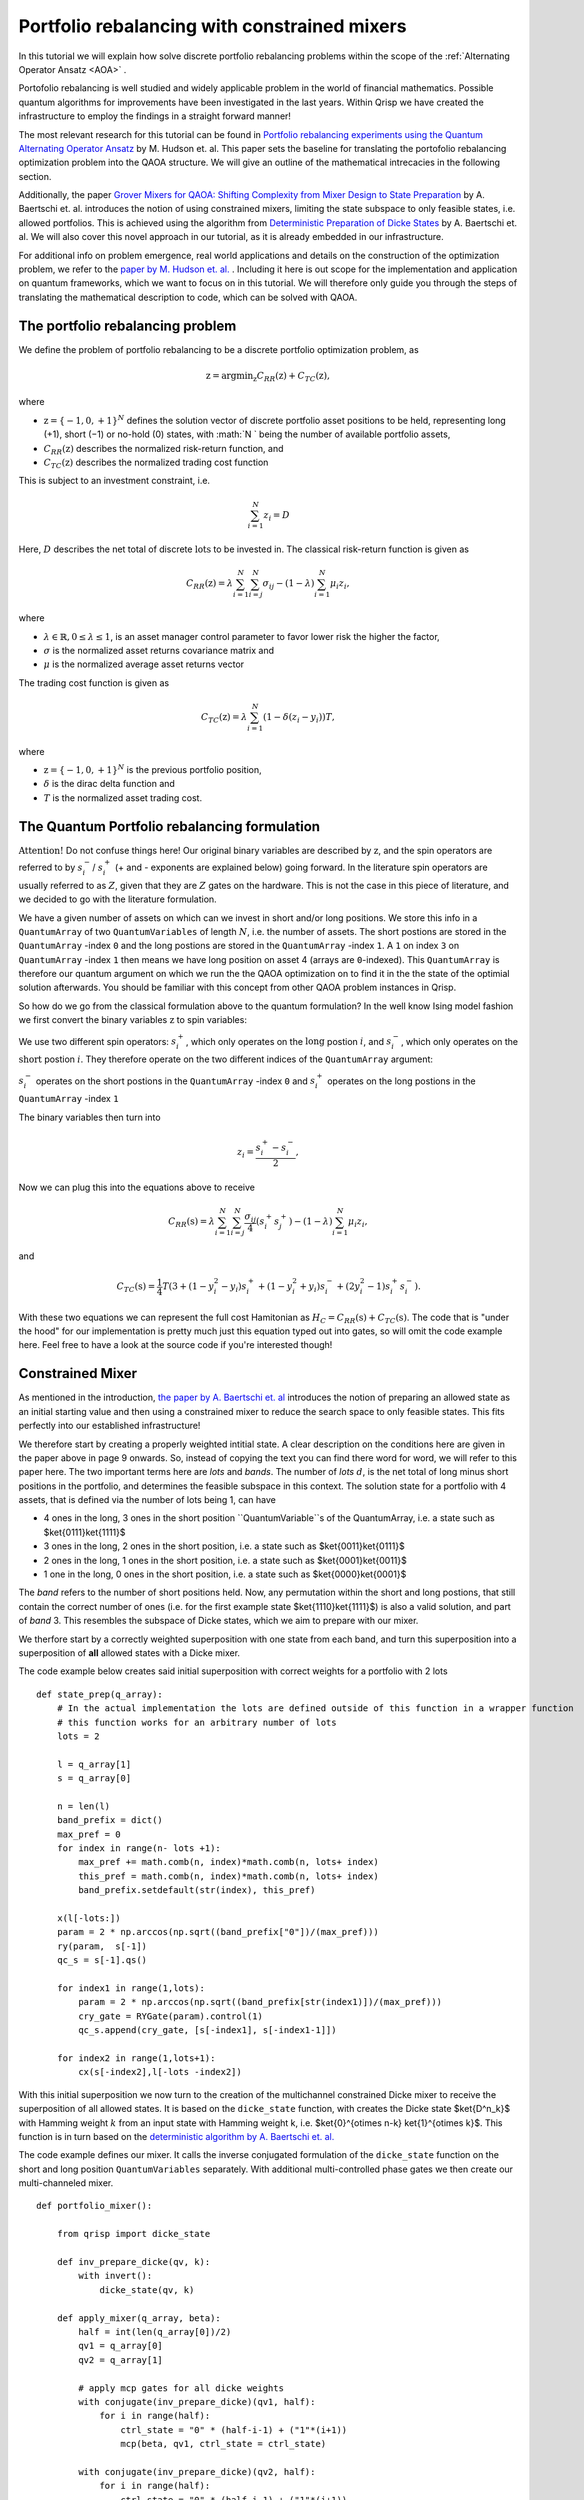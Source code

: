 .. _PortfolioRebalancing:

Portfolio rebalancing with constrained mixers
=============================================
In this tutorial we will explain how solve discrete portfolio rebalancing problems within the scope of the :ref:`Alternating Operator Ansatz <AOA>` .

Portofolio rebalancing is well studied and widely applicable problem in the world of financial mathematics. Possible quantum algorithms for improvements have been investigated in the last years. Within Qrisp we have created the infrastructure to employ the findings in a straight forward manner!

The most relevant research for this tutorial can be found in `Portfolio rebalancing experiments using the
Quantum Alternating Operator Ansatz <https://arxiv.org/pdf/1911.05296.pdf>`_ by M. Hudson et. al. This paper sets the baseline for translating the portofolio rebalancing optimization problem into the QAOA structure. We will give an outline of the mathematical intrecacies in the following section.

Additionally, the paper `Grover Mixers for QAOA: Shifting Complexity
from Mixer Design to State Preparation <https://arxiv.org/pdf/2006.00354.pdf>`_ by A. Baertschi et. al. introduces the notion of using constrained mixers, limiting the state subspace to only feasible states, i.e. allowed portfolios. This is achieved using the algorithm from `Deterministic Preparation of Dicke States <https://arxiv.org/pdf/1904.07358.pdf>`_ by A. Baertschi et. al. We will also cover this novel approach in our tutorial, as it is already embedded in our infrastructure.

For additional info on problem emergence, real world applications and details on the construction of the optimization problem, we refer to the `paper by M. Hudson et. al. <https://arxiv.org/pdf/1911.05296.pdf>`_ . Including it here is out scope for the implementation and application on quantum frameworks, which we want to focus on in this tutorial. We will therefore only guide you through the steps of translating the mathematical description to code, which can be solved with QAOA.


The portfolio rebalancing problem
---------------------------------


We define the problem of portfolio rebalancing to be a discrete portfolio optimization problem, as

.. math::

    \textbf{z} = \text{argmin}_{\textbf{z}} C_{RR}(\textbf{z}) + C_{TC}(\textbf{z}),

where

*  :math:`\textbf{z} = \{ -1, 0, +1 \}^N` defines the solution vector of discrete portfolio asset positions to be held, representing long (+1), short (−1) or no-hold (0) states, with :math:`N ` being the number of available portfolio assets,
*  :math:`C_{RR}(\textbf{z})` describes the normalized risk-return function, and
*  :math:`C_{TC}(\textbf{z})` describes the normalized trading cost function

This is subject to an investment constraint, i.e. 

.. math:: 
    
    \sum_{i=1}^N z_i = D 

Here, :math:`D` describes the net total of discrete :math:`\textit{lots}` to be invested in. The classical risk-return function is given as 

.. math::

    C_{RR}(\textbf{z}) = \lambda \sum_{i=1}^N \sum_{i=j}^N \sigma_{ij} - (1 - \lambda) \sum_{i=1}^N \mu_i z_i , 

where

* :math:`\lambda \in \mathbb{R}, 0 \leq \lambda \leq 1`, is an asset manager control parameter to favor lower risk the higher the factor,  
* :math:`\sigma` is the normalized asset returns covariance matrix and
* :math:`\mu` is the normalized average asset returns vector

The trading cost function is given as 

.. math::

    C_{TC}(\textbf{z}) = \lambda \sum_{i=1}^N (1 - \delta (z_i -y_i))T, 

where

* :math:`\textbf{z} = \{ -1, 0, +1 \}^N` is the previous portfolio position,  
* :math:`\delta` is the dirac delta function and
* :math:`T` is the normalized asset trading cost.


The Quantum Portfolio rebalancing formulation
---------------------------------------------

:math:`\textbf{Attention!}` Do not confuse things here! Our original binary variables are described by :math:`\textbf{z}`, and the spin operators are referred to by :math:`s^{-}_i`/ :math:`s^{+}_i` (+ and - exponents are explained below) going forward. In the literature spin operators are usually referred to as :math:`Z`, given that they are :math:`Z` gates on the hardware. This is not the case in this piece of literature, and we decided to go with the literature formulation.

We have a given number of assets on which can we invest in short and/or long positions. We store this info in a ``QuantumArray`` of two ``QuantumVariables`` of length :math:`N`, i.e. the number of assets. The short postions are stored in the ``QuantumArray`` -index ``0`` and the long postions are stored in the ``QuantumArray`` -index ``1``. A ``1`` on index ``3`` on ``QuantumArray`` -index ``1`` then means we have long position on asset 4 (arrays are ``0``-indexed). This ``QuantumArray`` is therefore our quantum argument on which we run the the QAOA optimization on to find it in the the state of the optimial solution afterwards. You should be familiar with this concept from other QAOA problem instances in Qrisp. 

So how do we go from the classical formulation above to the quantum formulation? In the well know Ising model fashion we first convert the binary variables :math:`\textbf{z}` to spin variables:

We use two different spin operators: :math:`s^{+}_i`, which only operates on the :math:`\textbf{long}` postion :math:`i`, and :math:`s^{-}_i`, which only operates on the :math:`\textbf{short}` postion :math:`i`. They therefore operate on the two different indices of the ``QuantumArray`` argument: 

:math:`s^{-}_i` operates on the short postions in the ``QuantumArray`` -index ``0`` and :math:`s^{+}_i` operates on the long postions in the ``QuantumArray`` -index ``1``

The binary variables then turn into 

.. math::

    z_i  = \frac{s^{+}_i - s^{-}_i}{2},

Now we can plug this into the equations above to receive

.. math::

    C_{RR}(\textbf{s}) = \lambda \sum_{i=1}^N \sum_{i=j}^N \frac{\sigma_{ij}}{4} (s^{+}_i s^{+}_j  ) - (1 - \lambda) \sum_{i=1}^N \mu_i z_i , 

and 

.. math::

    C_{TC}(\textbf{s}) = \frac{1}{4} T (3 + (1-y_i^2 -y_i)s^{+}_i + (1-y_i^2 +y_i)s^{-}_i + (2y_i^2 -1)s^{+}_i s^{-}_i ).

With these two equations we can represent the full cost Hamitonian as :math:`H_C = C_{RR}(\textbf{s}) + C_{TC}(\textbf{s})`. The code that is "under the hood" for our implementation is pretty much just this equation typed out into gates, so will omit the code example here. Feel free to have a look at the source code if you're interested though!


Constrained Mixer
-----------------

As mentioned in the introduction, `the paper by A. Baertschi et. al <https://arxiv.org/pdf/2006.00354.pdf>`_ introduces the notion of preparing an allowed state as an initial starting value and then using a constrained mixer to reduce the search space to only feasible states. This fits perfectly into our established infrastructure!

We therefore start by creating a properly weighted intitial state. A clear description on the conditions here are given in the paper above in page 9 onwards. So, instead of copying the text you can find there word for word, we will refer to this paper here. The two important terms here are *lots* and *bands*. The number of *lots* :math:`d`, is the net total of long minus short positions in the portfolio, and determines the feasible subspace in this context.
The solution state for a portfolio with 4 assets, that is defined via the number of lots being 1, can have 

* 4 ones in the long, 3 ones in the short position ``QuantumVariable``s of the QuantumArray, i.e. a state such as $\ket{0111}\ket{1111}$
* 3 ones in the long, 2 ones in the short position, i.e. a state such as $\ket{0011}\ket{0111}$
* 2 ones in the long, 1 ones in the short position, i.e. a state such as $\ket{0001}\ket{0011}$
* 1 one in the long, 0 ones in the short position, i.e. a state such as $\ket{0000}\ket{0001}$

The *band* refers to the number of short positions held.
Now, any permutation within the short and long postions, that still contain the correct number of ones (i.e. for the first example state $\ket{1110}\ket{1111}$) is also a valid solution, and part of *band* 3. This resembles the subspace of Dicke states, which we aim to prepare with our mixer.

We therfore start by a correctly weighted superposition with one state from each band, and turn this superposition into a superposition of **all** allowed states with a Dicke mixer. 

The code example below creates said initial superposition with correct weights for a portfolio with 2 lots

:: 
        
    def state_prep(q_array):
        # In the actual implementation the lots are defined outside of this function in a wrapper function
        # this function works for an arbitrary number of lots
        lots = 2

        l = q_array[1]
        s = q_array[0]
        
        n = len(l)
        band_prefix = dict()
        max_pref = 0
        for index in range(n- lots +1): 
            max_pref += math.comb(n, index)*math.comb(n, lots+ index)
            this_pref = math.comb(n, index)*math.comb(n, lots+ index)
            band_prefix.setdefault(str(index), this_pref)

        x(l[-lots:])
        param = 2 * np.arccos(np.sqrt((band_prefix["0"])/(max_pref)))
        ry(param,  s[-1])
        qc_s = s[-1].qs()

        for index1 in range(1,lots):
            param = 2 * np.arccos(np.sqrt((band_prefix[str(index1)])/(max_pref)))
            cry_gate = RYGate(param).control(1)
            qc_s.append(cry_gate, [s[-index1], s[-index1-1]])

        for index2 in range(1,lots+1):
            cx(s[-index2],l[-lots -index2])


With this initial superposition we now turn to the creation of the multichannel constrained Dicke mixer to receive the superposition of all allowed states. It is based on the ``dicke_state`` function, with creates the Dicke state $\ket{D^n_k}$ with Hamming weight :math:`k` from an input state with Hamming weight k, i.e. $\ket{0}^{\otimes n-k} \ket{1}^{\otimes k}$. This function is in turn based on the `deterministic algorithm by A. Baertschi et. al. <https://arxiv.org/pdf/1904.07358.pdf>`_ 

The code example defines our mixer. It calls the inverse conjugated formulation of the ``dicke_state`` function on the short and long position ``QuantumVariables`` separately. With additional multi-controlled phase gates we then create our multi-channeled mixer.

:: 
        
    def portfolio_mixer():

        from qrisp import dicke_state

        def inv_prepare_dicke(qv, k):
            with invert():
                dicke_state(qv, k)

        def apply_mixer(q_array, beta):
            half = int(len(q_array[0])/2)
            qv1 = q_array[0]
            qv2 = q_array[1]

            # apply mcp gates for all dicke weights
            with conjugate(inv_prepare_dicke)(qv1, half):
                for i in range(half):
                    ctrl_state = "0" * (half-i-1) + ("1"*(i+1))
                    mcp(beta, qv1, ctrl_state = ctrl_state)
            
            with conjugate(inv_prepare_dicke)(qv2, half):
                for i in range(half):
                    ctrl_state = "0" * (half-i-1) + ("1"*(i+1))                   
                    mcp(beta, qv2, ctrl_state = ctrl_state)
            
        return apply_mixer

Et voilà! We now have what we need to run and optimize a portfolio rebalancing instance with QAOA! Well, except for the classical cost function, which is just the original equations for the portfolio costs translated into code. We will omit closer investigation, but feel free to look into the source code if you're interested!


Example implementation
----------------------

Let us now look at what these building blocks look like in working code example. We start off by defining the relevant parameters for a portfolio rebalancing instance, namely the number of assets and lots, the asset covariance matrix, the previous portfolio positions, the risk return factor, the normalized asset returns and the trading cost.   

::

    # assign problem definitions
    
    # number of assets
    n_assets = 4

    # lots
    lots = 2

    # old positions
    old_pos = [1, 1, 0, 1, 0, 0]
    # risk return factor
    risk_return = 0.9
    # trading costs
    T = 0 

    # covariance between assets -- create covar_matrix 
    covar_string = "99.8 42.5 37.2 40.3 38.0 30.0 46.8 14.9 42.5 100.5 41.1 15.2 71.1 27.8 47.5 12.7 37.2 41.1 181.3 17.9 38.4 27.9 39.0 8.3 40.3 15.2 17.9 253.1 12.4 48.7 33.3 3.8 38.0 71.1 38.4 12.4 84.7 28.5 42.0 13.1 30.0 27.8 27.9 48.7 28.5 173.1 28.9 -12.7 46.8 47.5 39.0 33.3 42.0 28.9 125.8 14.6 14.9 12.7 8.3 3.8 13.1 -12.7 14.6 179.0"
    li = list(covar_string.split(" ")) 
    fin_list = [float(item) for item in li]
    norm_sigma_array = preprocessing.normalize([fin_list])
    norm_sigma_full = np.reshape(norm_sigma_array, (8, 8))


    # normalized asset returns
    import numpy as np
    # first entry is return, second is covariance
    data1 = [0.000401, 0.009988 ,-0.000316 ,0.014433, 0.000061, 0.010024  ,0.001230 ,0.014854 ,0.000916 ,0.013465 , -0.000176, 0.010974 ,-0.000619 ,0.015910 , 0.000396 ,0.010007 ,0.000212, 0.009201 , -0.000881, 0.013377 ,0.001477, 0.013156 , 0.000184, 0.009907 ,0.001047, 0.011216 , 0.000492, 0.008399 ,0.000794, 0.010052 , 0.000291, 0.013247 ,0.000204, 0.009193 , 0.000674 ,0.008477,0.001500, 0.014958 , 0.000491, 0.010873]
    mu = [data1[i] for i in range(len(data1)) if i%2 ==0]
    from sklearn import preprocessing
    mu_array = np.array(mu)
    #this is the normalized asset return array
    norm_mu_full = preprocessing.normalize([mu_array])


    # full problem instance
    asset_return = list(norm_mu_full[0][:n_assets])
    covar_matrix = norm_sigma_full[0:n_assets,0:n_assets]
    problem = [old_pos,risk_return,covar_matrix,asset_return, tc]


What you see above is the example from the original portfolio rebalancing paper as referenced in the introduction. We hope to be able to provide more real world application data soon!

With established example, all that remains to do is assign the operators for the QAOA and we can run the optimization!

::

    from qrisp.qaoa.mixers import portfolio_mixer 
    from qrisp.qaoa.problems.portfolio_rebalancing import * 
    from qrisp.qaoa import QAOAProblem

    # assign operators
    cost_op = portfolio_cost_operator(problem=problem)
    cl_cost = portfolio_cl_cost_function(problem=problem)
    init_fun = portfolio_init(lots=lots)
    mixer_op = portfolio_mixer()

To run the problem, we initialize the ``QAOAProblem`` and ``QuantumArray`` instance:

::

    # assign QuantumArray to operate on
    qv = QuantumVariable(n_assets)
    q_array = QuantumArray(qtype=qv, shape=(2))

    # run the problem!
    theproblem = QAOAProblem(cost_operator=cost_op, mixer=mixer_op, cl_cost_function=cl_cost)
    theproblem.set_init_function(init_fun)
    theNiceQAOA = theproblem.run(q_array,depth = 3)

At the end, we can also have a look at the final results:

::

    #create a classical cost function to evaluate the results
    def a_cost_fct(key):
        half = len(key[0])
        new_key = [int(key[0][i])-int(key[1][i]) for i in range(half)]
        rr1 = sum([risk_return*covar_matrix[i][j] *new_key[i]*new_key[j] for i in range(half) for j in range(half)])
        rr2 = sum([(1-risk_return)*asset_return[j] *new_key[j] for j in range(half)])
        c_tc= sum([tc  for i in range(half) if new_key[i] != old_pos[i]])
        energy = -(rr1+ rr2+ c_tc)
        return energy

    maxfive = sorted(theNiceQAOA, key=theNiceQAOA.get, reverse=True)[:5]
    for key, val in theNiceQAOA.items():  # for name, age in dictionary.iteritems():  (for Python 2.x)
        if key in maxfive:

            print((key, val))
            print(a_cost_fct(key))


You've made it to the end of the tutorial! This is one of many financial applications to come in Qrisp, so stay tuned!